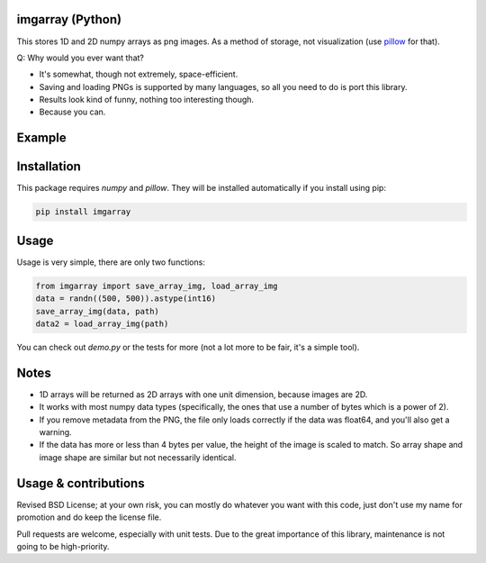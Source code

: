 imgarray (Python)
---------------------------------------

This stores 1D and 2D numpy arrays as png images. As a method of storage, not visualization (use pillow_ for that).

Q: Why would you ever want that?

* It's somewhat, though not extremely, space-efficient.
* Saving and loading PNGs is supported by many languages, so all you need to do is port this library.
* Results look kind of funny, nothing too interesting though.
* Because you can.

Example
---------------------------------------

.. image:: https://raw.githubusercontent.com/mverleg/imgarray/master/demo.png

Installation
---------------------------------------

This package requires `numpy` and `pillow`. They will be installed automatically if you install using pip:

.. code-block:: bash

	pip install imgarray

Usage
---------------------------------------

Usage is very simple, there are only two functions:

.. code-block:: python

	from imgarray import save_array_img, load_array_img
	data = randn((500, 500)).astype(int16)
	save_array_img(data, path)
	data2 = load_array_img(path)

You can check out `demo.py` or the tests for more (not a lot more to be fair, it's a simple tool).

Notes
---------------------------------------

* 1D arrays will be returned as 2D arrays with one unit dimension, because images are 2D.
* It works with most numpy data types (specifically, the ones that use a number of bytes which is a power of 2).
* If you remove metadata from the PNG, the file only loads correctly if the data was float64, and you'll also get a warning.
* If the data has more or less than 4 bytes per value, the height of the image is scaled to match. So array shape and image shape are similar but not necessarily identical.

Usage & contributions
---------------------------------------

Revised BSD License; at your own risk, you can mostly do whatever you want with this code, just don't use my name for promotion and do keep the license file.

Pull requests are welcome, especially with unit tests. Due to the great importance of this library, maintenance is not going to be high-priority.


.. _pillow: https://python-pillow.org/



